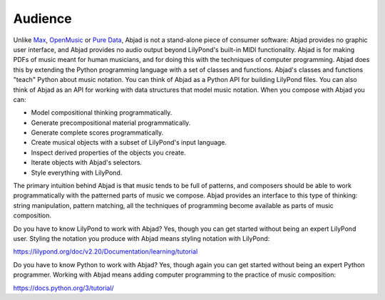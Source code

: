 Audience
========

Unlike `Max <https://cycling74.com/products/max>`_, `OpenMusic
<http://repmus.ircam.fr/openmusic/home>`_ or `Pure Data <https://puredata.info/>`_, Abjad
is not a stand-alone piece of consumer software: Abjad provides no graphic user
interface, and Abjad provides no audio output beyond LilyPond's built-in MIDI
functionality. Abjad is for making PDFs of music meant for human musicians, and for doing
this with the techniques of computer programming. Abjad does this by extending the Python
programming language with a set of classes and functions. Abjad's classes and functions
"teach" Python about music notation. You can think of Abjad as a Python API for building
LilyPond files. You can also think of Abjad as an API for working with data structures
that model music notation. When you compose with Abjad you can:

* Model compositional thinking programmatically.
* Generate precompositional material programmatically.
* Generate complete scores programmatically.
* Create musical objects with a subset of LilyPond's input language.
* Inspect derived properties of the objects you create.
* Iterate objects with Abjad's selectors.
* Style everything with LilyPond.

The primary intuition behind Abjad is that music tends to be full of patterns, and
composers should be able to work programmatically with the patterned parts of music we
compose. Abjad provides an interface to this type of thinking: string manipulation,
pattern matching, all the techniques of programming become available as parts of
music composition.

Do you have to know LilyPond to work with Abjad? Yes, though you can get started without
being an expert LilyPond user. Styling the notation you produce with Abjad means styling
notation with LilyPond:

https://lilypond.org/doc/v2.20/Documentation/learning/tutorial 

Do you have to know Python to work with Abjad? Yes, though again you can get started
without being an expert Python programmer. Working with Abjad means adding computer
programming to the practice of music composition:

https://docs.python.org/3/tutorial/

